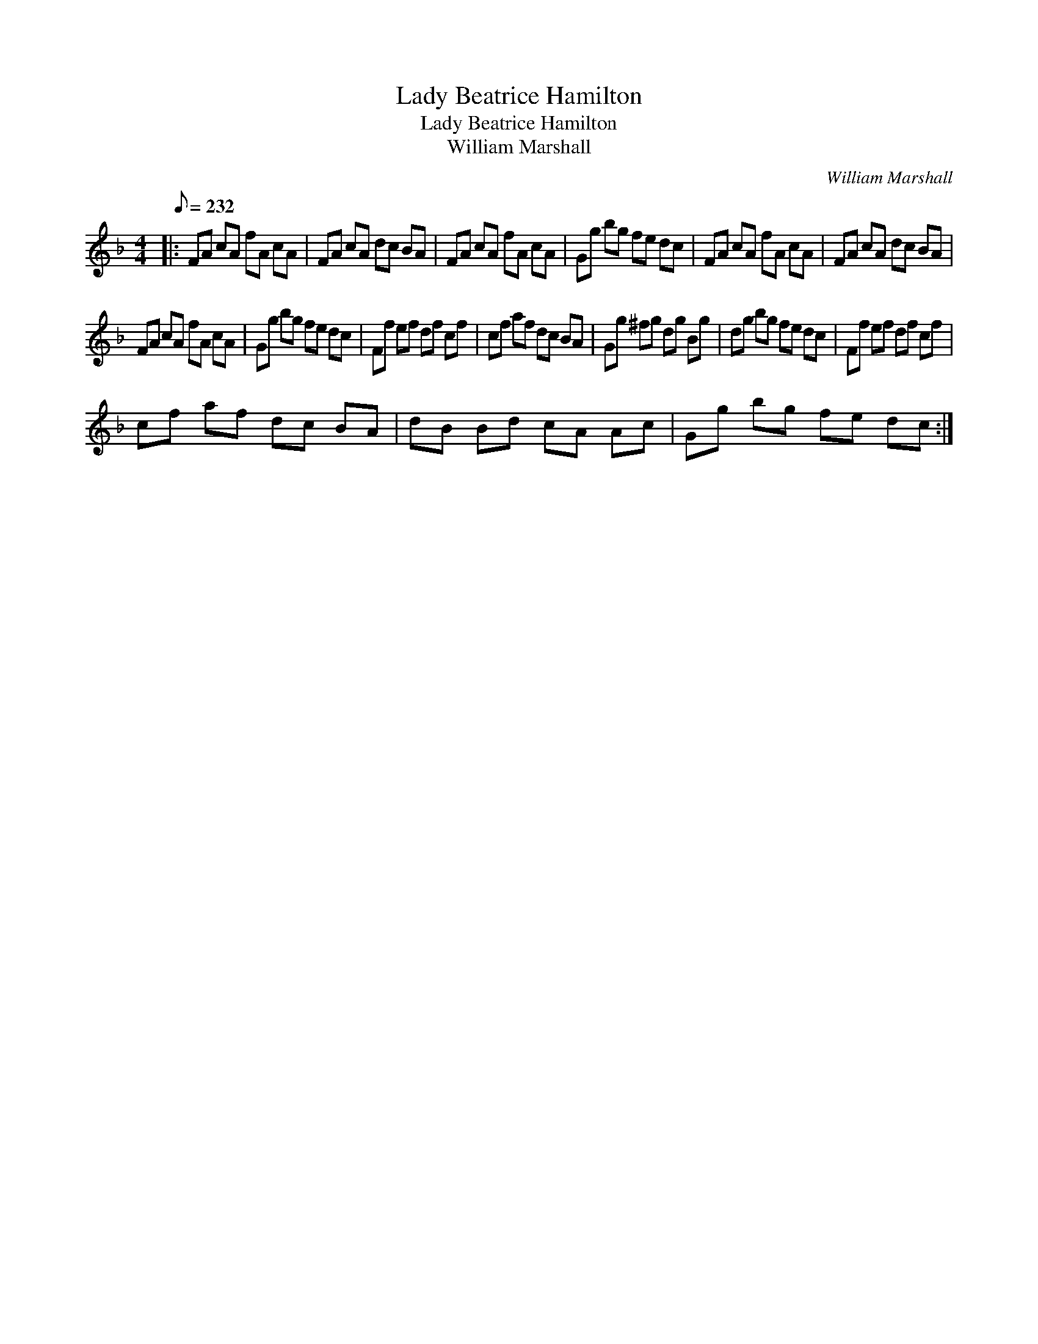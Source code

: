 X:1
T:Lady Beatrice Hamilton
T:Lady Beatrice Hamilton
T:William Marshall
C:William Marshall
L:1/8
Q:1/8=232
M:4/4
K:F
V:1 treble 
V:1
|: FA cA fA cA | FA cA dc BA | FA cA fA cA | Gg bg fe dc | FA cA fA cA | FA cA dc BA | %6
 FA cA fA cA | Gg bg fe dc | Ff ef df cf | cf af dc BA | Gg ^fg dg Bg | dg bg fe dc | Ff ef df cf | %13
 cf af dc BA | dB Bd cA Ac | Gg bg fe dc :| %16

